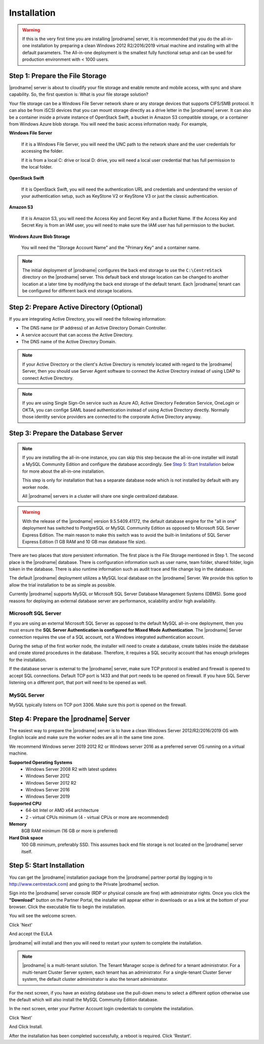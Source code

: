 ################
Installation
################

.. warning::

    If this is the very first time you are installing |prodname| server, it is recommended that you do the all-in-one installation by preparing a clean Windows 2012 R2/2016/2019 virtual machine and installing with all the default parameters. The All-in-one deployment is the smallest fully functional setup and can be used for production environment with < 1000 users. 


Step 1: Prepare the File Storage
==================================

|prodname| server is about to cloudify your file storage and enable remote and mobile access, with sync and share capability. So, the first question is: What is your file storage solution?

Your file storage can be a Windows File Server network share or any storage devices that supports CIFS/SMB protocol. It can also be from iSCSI devices that you can mount storage directly as a drive letter in the |prodname| server. It can also be a container inside a private instance of OpenStack Swift, a bucket in Amazon S3 compatible storage, or a container from Windows Azure blob storage. You will need the basic access information ready. For example, 

**Windows File Server**

    If it is a Windows File Server, you will need the UNC path to the network share and the user credentials for accessing the folder.
    
    If it is from a local C: drive or local D: drive, you will need a local user credential that has full permission to the local folder.
    
**OpenStack Swift**

    If it is OpenStack Swift, you will need the authentication URL and credentials and understand the version of your authentication setup, such as KeyStone V2 or KeyStone V3 or just the classic authentication.
    
**Amazon S3**

    If it is Amazon S3, you will need the Access Key and Secret Key and a Bucket Name. If the Access Key and Secret Key is from an IAM user, you will need to make sure the IAM user has full permission to the bucket.
    
**Windows Azure Blob Storage**

    You will need the "Storage Account Name" and the "Primary Key" and a container name.
    
.. note::

    The initial deployment of |prodname| configures the back end storage to use the ``C:\CentreStack`` directory on the |prodname| server. This default back end storage location can be changed to another location at a later time by modifying the back end storage of the default tenant. Each |prodname| tenant can be configured for different back end storage locations.

Step 2: Prepare Active Directory (Optional)
=============================================

If you are integrating Active Directory, you will need the following information:

* The DNS name (or IP address) of an Active Directory Domain Controller. 
* A service account that can access the Active Directory.
* The DNS name of the Active Directory Domain. 

.. note::

    If your Active Directory or the client's Active Directory is remotely located with regard to the |prodname| Server, then you should use Server Agent software to connect the Active Directory instead of using LDAP to connect Active Directory.
    
.. note::

    If you are using Single Sign-On service such as Azure AD, Active Directory Federation Service, OneLogin or OKTA, you can confige SAML based authentication instead of using Active Directory directly. Normally those identity service providers are connected to the corporate Active Directory anyway.

Step 3: Prepare the Database Server
=====================================

.. note::

    If you are installing the all-in-one instance, you can skip this step because the all-in-one installer will install a MySQL Community Edition and configure the database accordingly. See `Step 5: Start Installation`_ below for more about the all-in-one installation. 

    This step is only for installation that has a separate database node which is not installed by default with any worker node.
    
    All |prodname| servers in a cluster will share one single centralized database.

.. warning::

    With the release of the |prodname| version 9.5.5409.41172, the default database engine for the "all in one" deployment has switched to PostgreSQL or MySQL Community Edition as opposed to Microsoft SQL Server Express Edition. The main reason to make this switch was to avoid the built-in limitations of SQL Server Express Edition (1 GB RAM and 10 GB max database file size).

There are two places that store persistent information. The first place is the File Storage mentioned in Step 1. The second place is the |prodname| database. There is configuration information such as user name, team folder, shared folder, login token in the database. There is also runtime information such as audit trace and file change log in the database.

The default |prodname| deployment utilizes a MySQL local database on the |prodname| Server. We provide this option to allow the trial installation to be as simple as possible. 

Currently |prodname| supports MySQL or Microsoft SQL Server Database Management Systems (DBMS). Some good reasons for deploying an external database server are performance, scalability and/or high availability. 

Microsoft SQL Server
--------------------
If you are using an external Microsoft SQL Server as opposed to the default MySQL all-in-one deployment, then you must ensure the **SQL Server Authentication is configured for Mixed Mode Authentication**. The |prodname| Server connection requires the use of a SQL account, not a Windows integrated authentication account. 

During the setup of the first worker node, the installer will need to create a database, create tables inside the database and create stored procedures in the database. Therefore, it requires a SQL security account that has enough privileges for the installation.

If the database server is external to the |prodname| server, make sure TCP protocol is enabled and firewall is opened to accept SQL connections. Default TCP port is 1433 and that port needs to be opened on firewall. If you have SQL Server listening on a different port, that port will need to be opened as well.

MySQL Server
------------
MySQL typically listens on TCP port 3306. Make sure this port is opened on the firewall. 


Step 4: Prepare the |prodname| Server
======================================

The easiest way to prepare the |prodname| server is to have a clean Windows Server 2012/R2/2016/2019 OS with English locale and make sure the worker nodes are all in the same time zone.

We recommend Windows server 2019 2012 R2 or Windows server 2016 as a preferred server OS running on a virtual machine.

**Supported Operating Systems**
    * Windows Server 2008 R2 with latest updates
    * Windows Server 2012 
    * Windows Server 2012 R2
    * Windows Server 2016
    * Windows Server 2019

**Supported CPU**
    * 64-bit Intel or AMD x64 architecture
    * 2 - virtual CPUs minimum (4 - virtual CPUs or more are recommended)

**Memory**
    8GB RAM minimum (16 GB or more is preferred)

**Hard Disk space**
    100 GB minimum, preferably SSD. This assumes back end file storage is not located on the |prodname| server itself.

Step 5: Start Installation
============================

You can get the |prodname| installation package from the |prodname| partner portal (by logging in to http://www.centrestack.com) and going to the Private |prodname| section.

.. image:: _static/image_s2_5_1_v3.png

Sign into the |prodname| server console (RDP or physical console are fine) with administrator rights. Once you click the **"Download"** button on the Partner Portal, the installer will appear either in downloads or as a link at the bottom of your browser. Click the executable file to begin the installation.

You will see the welcome screen.

.. image:: _static/image_s2_5_2_v3.png

Click 'Next'

And accept the EULA

.. image:: _static/image_s2_5_3_v3.png

|prodname| will install and then you will need to restart your system to complete the installation. 

.. note::

    |prodname| is a multi-tenant solution. The Tenant Manager scope is defined for a tenant administrator. For a multi-tenant Cluster Server system, each tenant has an administrator. For a single-tenant Cluster Server system, the default cluster administrator is also the tenant administrator.

For the next screen, if you have an existing database use the pull-down menu to select a different option otherwise use the default which will also install the MySQL Community Edition database.

.. image:: _static/image_s2_5_7_v2.png

In the next screen, enter your Partner Account login credentials to complete the installation.

.. image:: _static/image_s2_5_8_v4.png

Click ‘Next’

.. image:: _static/image_s2_5_5_v3.png

And Click Install.

.. image:: _static/image_s2_5_6_v2.png

After the installation has been completed successfully, a reboot is required. Click 'Restart'.
